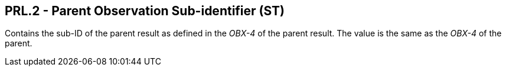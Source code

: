 == PRL.2 - Parent Observation Sub-identifier (ST)

[datatype-definition]
Contains the sub-ID of the parent result as defined in the _OBX-4_ of the parent result. The value is the same as the _OBX-4_ of the parent.

